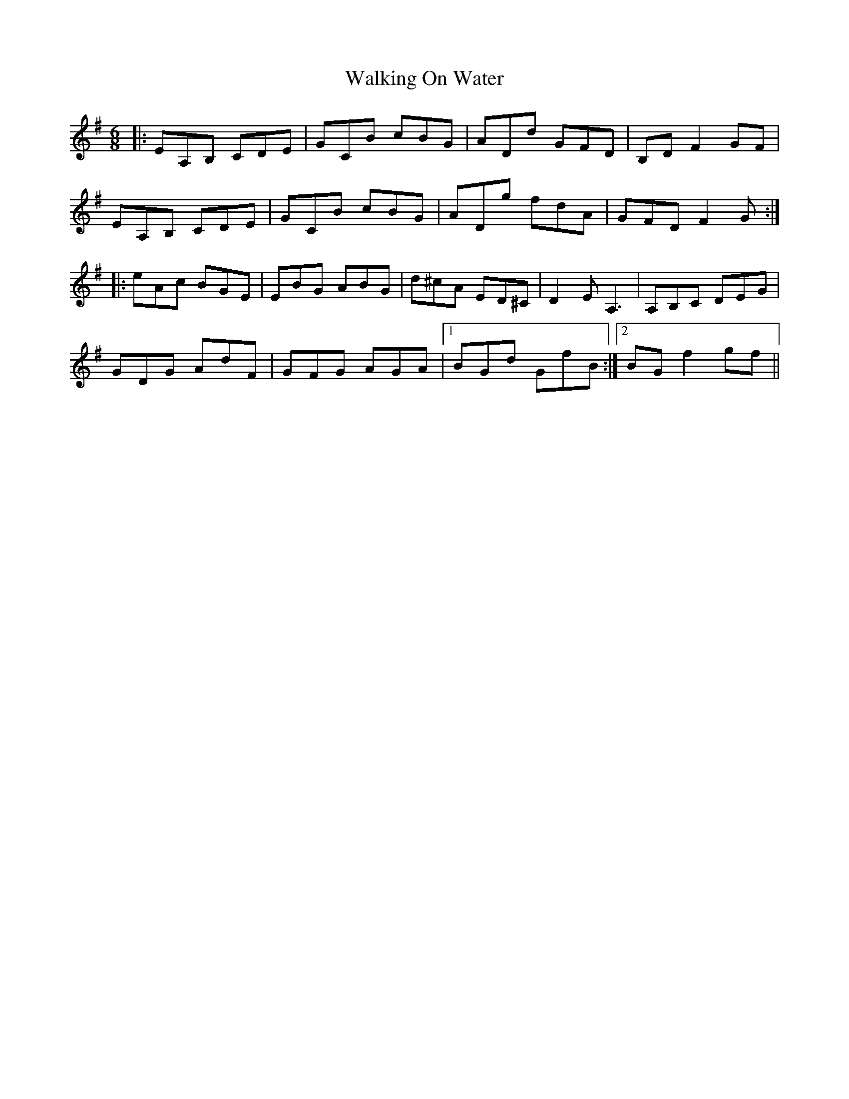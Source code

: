 X: 41947
T: Walking On Water
R: jig
M: 6/8
K: Adorian
|:EA,B, CDE|GCB cBG|ADd GFD|B,DF2 GF|
EA,B, CDE|GCB cBG|ADg fdA|GFD F2G:|
|:eAc BGE|EBG ABG|d^cA ED^C|D2 E2<A,2|A,B,C DEG|
GDG AdF|GFG AGA|1 BGd GfB:|2 BG f2gf||

